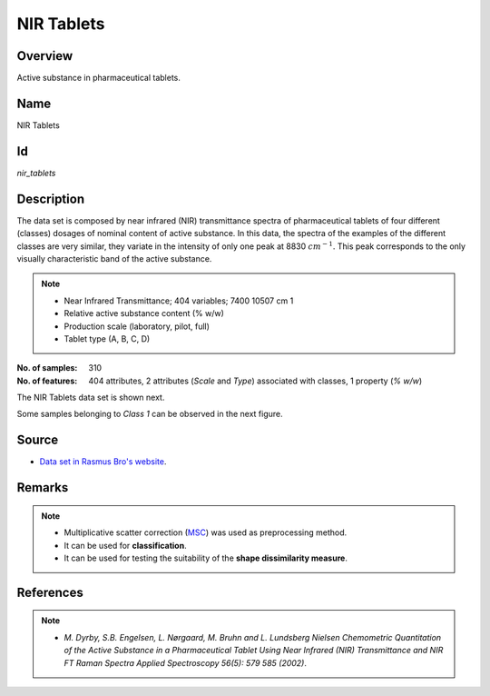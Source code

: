 ===========
NIR Tablets
===========

Overview
########
Active substance in pharmaceutical tablets.

Name
####
NIR Tablets

Id
##
`nir_tablets`

Description
###########
The data set is composed by near infrared (NIR) transmittance spectra of pharmaceutical tablets of
four different (classes) dosages of nominal content of active substance. In this data, the spectra
of the examples of the different classes are very similar, they variate in the intensity of only
one peak at 8830 :math:`cm^{−1}`. This peak corresponds to the only visually characteristic band
of the active substance.

.. note::
    - Near Infrared Transmittance; 404 variables; 7400 10507 cm 1
    - Relative active substance content (% w/w)
    - Production scale (laboratory, pilot, full)
    - Tablet type (A, B, C, D)

:No. of samples:
    310
:No. of features:
    404 attributes, 2 attributes (`Scale` and `Type`) associated with classes, 1 property (`% w/w`)

The NIR Tablets data set is shown next.

.. image:: _images/nir_tablets_data_plot.png
    :width: 800px
    :align: center
    :alt: The NIR Tablets data set.

Some samples belonging to `Class 1` can be observed in the next figure.

.. image:: _images/nir_tablets_class1_subset.png
    :width: 800px
    :align: center
    :alt: Subset of `Class 1` of the NIR Tablets data set.

Source
######
- `Data set in Rasmus Bro's website <http://www.models.life.ku.dk/tablets>`_.

Remarks
#######
.. note::
    - Multiplicative scatter correction (`MSC <http://wiki.eigenvector.com/index.php?title=Advanced_Preprocessing:_Sample_Normalization#MSC_.28Multiplicative_Scatter_Correction.29>`_) was used as preprocessing method.
    - It can be used for **classification**.
    - It can be used for testing the suitability of the **shape dissimilarity measure**.

References
##########
.. note::
    - `M. Dyrby, S.B. Engelsen, L. Nørgaard, M. Bruhn and L. Lundsberg Nielsen Chemometric Quantitation of the Active Substance in a Pharmaceutical Tablet Using Near Infrared (NIR) Transmittance and NIR FT Raman Spectra Applied Spectroscopy 56(5): 579 585 (2002)`.
